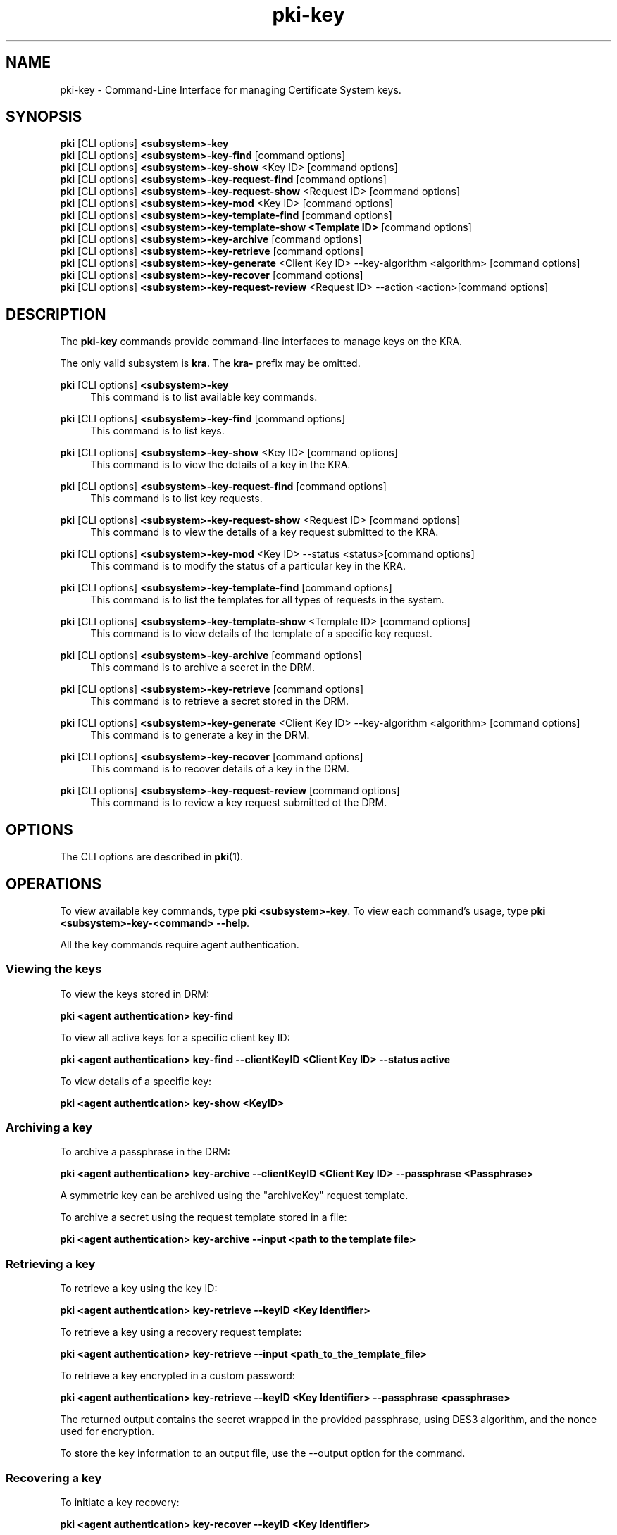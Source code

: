 .\" First parameter, NAME, should be all caps
.\" Second parameter, SECTION, should be 1-8, maybe w/ subsection
.\" other parameters are allowed: see man(7), man(1)
.TH pki-key 1 "May 5, 2014" "version 10.2" "PKI Key Management Commands" Dogtag Team
.\" Please adjust this date whenever revising the man page.
.\"
.\" Some roff macros, for reference:
.\" .nh        disable hyphenation
.\" .hy        enable hyphenation
.\" .ad l      left justify
.\" .ad b      justify to both left and right margins
.\" .nf        disable filling
.\" .fi        enable filling
.\" .br        insert line break
.\" .sp <n>    insert n+1 empty lines
.\" for man page specific macros, see man(7)
.SH NAME
pki-key \- Command-Line Interface for managing Certificate System keys.

.SH SYNOPSIS
.nf
\fBpki\fR [CLI options] \fB<subsystem>-key\fR
\fBpki\fR [CLI options] \fB<subsystem>-key-find\fR [command options]
\fBpki\fR [CLI options] \fB<subsystem>-key-show\fR <Key ID> [command options]
\fBpki\fR [CLI options] \fB<subsystem>-key-request-find\fR [command options]
\fBpki\fR [CLI options] \fB<subsystem>-key-request-show\fR <Request ID> [command options]
\fBpki\fR [CLI options] \fB<subsystem>-key-mod\fR <Key ID> [command options]
\fBpki\fR [CLI options] \fB<subsystem>-key-template-find\fR [command options]
\fBpki\fR [CLI options] \fB<subsystem>-key-template-show <Template ID>\fR [command options]
\fBpki\fR [CLI options] \fB<subsystem>-key-archive\fR [command options]
\fBpki\fR [CLI options] \fB<subsystem>-key-retrieve\fR [command options]
\fBpki\fR [CLI options] \fB<subsystem>-key-generate\fR <Client Key ID> --key-algorithm <algorithm> [command options]
\fBpki\fR [CLI options] \fB<subsystem>-key-recover\fR [command options]
\fBpki\fR [CLI options] \fB<subsystem>-key-request-review\fR <Request ID> --action <action>[command options]
.fi

.SH DESCRIPTION
.PP
The \fBpki-key\fR commands provide command-line interfaces to manage keys on the KRA.
.PP
The only valid subsystem is \fBkra\fR. The \fBkra-\fR prefix may be omitted.
.PP
\fBpki\fR [CLI options] \fB<subsystem>-key\fR
.RS 4
This command is to list available key commands.
.RE
.PP
\fBpki\fR [CLI options] \fB<subsystem>-key-find\fR [command options]
.RS 4
This command is to list keys.
.RE
.PP
\fBpki\fR [CLI options] \fB<subsystem>-key-show\fR <Key ID> [command options]
.RS 4
This command is to view the details of a key in the KRA.
.RE
.PP
\fBpki\fR [CLI options] \fB<subsystem>-key-request-find\fR [command options]
.RS 4
This command is to list key requests.
.RE
.PP
\fBpki\fR [CLI options] \fB<subsystem>-key-request-show\fR <Request ID> [command options]
.RS 4
This command is to view the details of a key request submitted to the KRA.
.RE
.PP
\fBpki\fR [CLI options] \fB<subsystem>-key-mod\fR <Key ID> --status <status>[command options]
.RS 4
This command is to modify the status of a particular key in the KRA.
.RE
.PP
\fBpki\fR [CLI options] \fB<subsystem>-key-template-find\fR [command options]
.RS 4
This command is to list the templates for all types of requests in the system.
.RE
.PP
\fBpki\fR [CLI options] \fB<subsystem>-key-template-show\fR <Template ID> [command options]
.RS 4
This command is to view details of the template of a specific key request.
.RE
.PP
\fBpki\fR [CLI options] \fB<subsystem>-key-archive\fR [command options]
.RS 4
This command is to archive a secret in the DRM.
.RE
.PP
\fBpki\fR [CLI options] \fB<subsystem>-key-retrieve\fR [command options]
.RS 4
This command is to retrieve a secret stored in the DRM.
.RE
.PP
\fBpki\fR [CLI options] \fB<subsystem>-key-generate\fR <Client Key ID> --key-algorithm <algorithm> [command options]
.RS 4
This command is to generate a key in the DRM.
.RE
.PP
\fBpki\fR [CLI options] \fB<subsystem>-key-recover\fR [command options]
.RS 4
This command is to recover details of a key in the DRM.
.RE
.PP
\fBpki\fR [CLI options] \fB<subsystem>-key-request-review\fR [command options]
.RS 4
This command is to review a key request submitted ot the DRM.
.RE

.SH OPTIONS
The CLI options are described in \fBpki\fR(1).

.SH OPERATIONS
To view available key commands, type \fBpki <subsystem>-key\fP. To view each command's usage, type \fB pki <subsystem>-key-<command> \-\-help\fP.

All the key commands require agent authentication.

.SS Viewing the keys

To view the keys stored in DRM:

.B pki <agent authentication> key-find

To view all active keys for a specific client key ID:

.B pki <agent authentication> key-find --clientKeyID <Client Key ID> --status active

To view details of a specific key:

.B pki <agent authentication> key-show <KeyID>

.SS Archiving a key

To archive a passphrase in the DRM:

.B pki <agent authentication> key-archive --clientKeyID <Client Key ID> --passphrase <Passphrase>

A symmetric key can be archived using the "archiveKey" request template.

To archive a secret using the request template stored in a file:

.B pki <agent authentication> key-archive --input <path to the template file>

.SS Retrieving a key

To retrieve a key using the key ID:

.B pki <agent authentication> key-retrieve --keyID <Key Identifier>

To retrieve a key using a recovery request template:

.B pki <agent authentication> key-retrieve --input <path_to_the_template_file>

To retrieve a key encrypted in a custom password:

.B pki <agent authentication> key-retrieve --keyID <Key Identifier> --passphrase <passphrase>

The returned output contains the secret wrapped in the provided passphrase, using DES3 algorithm, and the nonce used for encryption.

To store the key information to an output file, use the --output option for the command.

.SS Recovering a key

To initiate a key recovery:

.B pki <agent authentication> key-recover --keyID <Key Identifier>

The request ID returned by this operation must be approved using the \fBkey-request-review\fR command before the actual key retrieval.

This step is performed internally by the key-retrieve command.

.SS Generating a Symmetric Key

To generate a symmetric key using the DES3 algorithm:

.B pki <agent authentication> key-generate <Client Key ID> --key-algorithm DES3 --usages wrap,unwrap

There are other algorithms to generate symmetric keys such as the AES, DES, DESede, RC2, RC4.

In case of using any of the AES/RC2/RC4 algorithms, the key size has to be specified using the key-size option of the command.

Generation of asymmetric keys is currently not implemented.

.SS Reviewing a key request

To approve a key request:

.B pki <agent authentication> key-request-review <Request ID> --action approve

On successful authentication, the request with the given request ID will be approved.

There other actions that can be performed by an agent are reject/cancel.

.SS Viewing a request template

To list all the key request templates:

.B pki <agent authentication> key-template-find

To view a key archival request template:

.B pki <agent authentication> key-template-show archiveKey

.SH EXAMPLES

The following pki client examples show the usage of the above operations for a basic CA and KRA server installation.

A basic installation of CA and KRA servers can be done by running pkispawn in interactive mode and selecting the default parameters (see the section \fBINTERACTIVE MODE\fR in pkispawn(8))

or using a configuration file with basic parameters(see the section \fBEXAMPLES\fR in pkispawn(8)).

Only an agent can perform operations on the \fBkey\fR resource. An agent certificate must be used for authentication. This can be done by importing an agent certificate into
an NSS database and passing the values to relevant options provided by the pki CLI framework.

Running the following commands will set up the NSS database for use by a pki client and import the agent's certificate into the database and list information( including the nickname) of the certificate
stored in the database.

    - certutil -N -d <CERT_DB_DIR_PATH>

    - pk12util -i <Agent_Cert_P12_FILE_PATH> -d <CERT_DB_DIR_PATH>

    - certutil -L -d <CERT_DB_DIR_PATH>

The first command creates an NSS database. It asks to enter a password for the database.
The second command imports the agent certificate in a PKCS12 format into the database. It prompts for the passwords of the PKCS12 file and the NSS database.
The third command shows the information about the imported certificate.(including the nickname)

For demonstration purposes, the administrator certificate can be used to perform agent authentication.
In a basic installation setup, the admin cert can be found at /root/.dogtag/pki-tomcat/ca_admin_cert.p12.
Since the installation can only be performed by a root user, this file must be copied to a location where other users can access it, with valid permissions.

On completion of the setup, and, when issuing the first command using the authentication parameters, a user may be greeted with a warning message which indicates that an untrusted issuer was encountered.
Simply reply 'Y' to import the CA certificate, and, presuming that the displayed CA server URL is valid, press the carriage return.

To list all the keys and key requests stored in KRA:

.B pki -d <CERT_DB_DIR_PATH> -c <CERT_DB_PWD> -n <Certificate_Nickname> key-find

.B pki -d <CERT_DB_DIR_PATH> -c <CERT_DB_PWD> -n <Certificate_Nickname> key-request-find

To view information of a specific key or a key request stored in KRA:

.B pki -d <CERT_DB_DIR_PATH> -c <CERT_DB_PWD> -n <Certificate_Nickname> key-show <Key ID>

.B pki -d <CERT_DB_DIR_PATH> -c <CERT_DB_PWD> -n <Certificate_Nickname> key-request-show <Request ID>

Creating a request for archiving/retrieving/recovering a key

.B pki -d <CERT_DB_DIR_PATH> -c <CERT_DB_PWD> -n <Certificate_Nickname> key-archive --clientKeyID "vek12345" --passphrase "SampleSecret"

.B pki -d <CERT_DB_DIR_PATH> -c <CERT_DB_PWD> -n <Certificate_Nickname> key-retrieve --keyID <Key ID of the archived secret>

.B pki -d <CERT_DB_DIR_PATH> -c <CERT_DB_PWD> -n <Certificate_Nickname> key-recover --keyID <Key ID of the archived secret>

Generating a symmetric key

.B pki -d <CERT_DB_DIR_PATH> -c <CERT_DB_PWD> -n <Certificate_Nickname> key-generate "vek123456" --key-algorithm DES3 --usages "encrypt,decrypt"

Reviewing a key request

.B pki -d <CERT_DB_DIR_PATH> -c <CERT_DB_PWD> -n <Certificate_Nickname> key-request-review <Request ID> --action <approve/reject/cancel>

.SH Using templates for creating requests (for advanced users)

The messages for communication between the CLI framework and KRA for accessing the key resource are always encrypted.

In the case of the above mentioned examples, the encryption and decryption of the secrets is done internally by the Dogtag client API.

But, applications using the CLI framework to create various requests and also use local encryption, so the xml templates can be used to supply data to the create a request.

All the templates can be listed by executing:

.B pki key-template-find

.SS Creating a key-archival request

To fetch the template for key archival:

.B pki key-template-show archiveKey --output <output file>

This command gets the template for a key archival request and stores it in an output file.

Following is the description of the various parameters in the key archival template:

    -- clientKeyID - Unique identifier for the secret.
    -- dataType - Type of the data to be stored which can be passphrase/symmetricKey/asymmetricKey.
    -- keyAlgorithm - Algorithm used to create a symmetric key. (Not required if the dataType is passphrase)
    -- keySize - Size used to generate the symmetric key. (Not required if the dataType is passphrase)
    -- algorithmOID - Key Algorithm object identifier
    -- symmetricAlgorithmParams - Base64 encoded nonce data. Nonce used while encrypting the secret.
    -- wrappedPrivateData - Secret encrypted using a session key(A symmetric key) encoded using Base64. This entity contains the secret which is encrypted using a session key.
    -- transWrappedSessionKey - The session key used to encrypt the secret, wrapped using the DRM transport key, and encoded in Base64 format.
    -- pkiArchiveOptions - An object of type PKIArchiveOptions provided by the NSS/JSS library to securely transport a secret encoded in Base64 format.

To create an archival request using the template file:

.B pki -d <CERT_DB_DIR_PATH> -c <CERT_DB_PWD> -n <Certificate_Nickname> key-archive --input <Path_to_template_file>

.SS Creating a key-retrieval request

To fetch the template for key retrieval:

.B pki key-template-show retrieveKey --output <output file>

This command gets the template for a key retrieval request and stores it in an output file.

Following is the description of the various parameters in the key retrieval template:

    -- keyID - Key identifier
    -- requestID - Key request identifier
    -- nonceData - Base64 encoded string of nonce used during encryption
    -- passphrase - passphrase to encrypt the secret with/ passphrase for the PKCS12 file returned
    -- sessionWrappedpassphrase - Base64 encoded string of - Passphrase encrypted with a session key.
    -- transWrapedSessionKey - Base64 encoded string of - session key encrypted with KRA's transport key.
    -- certificate - Base64 encoded certificate for recovering the key.

To create a retrieval request using the template file:

.B pki -d <CERT_DB_DIR_PATH> -c <CERT_DB_PWD> -n <Certificate_Nickname> key-retrieve --input <Path_to_template_file>

.SS Creating a symmetric key generation request

To fetch the template for symmetric key generation:

.B pki key-template-show generateKey --output <output file>

This command gets the template for a symmetric key generation request and stores it in an output file.

Following is the description of the various parameters in the key retrieval template:

    -- clientKeyID - Client specified unique key identifier
    -- keyAlgorithm - Algorithm to be used to generate key (AES/DES/DES3/DESede/RC2/RC4)
    -- keySize - Value for the size of the key to be generated.
    -- keyUsage - usages of the generated key
        useful for Symmetric Keys (DES3,AES,etc) (wrap,unwrap,encrypt,decrypt)
        useful for Asymmetric Keys (RSA, EC,etc) (wrap,unwrap,encrypt,decrypt,sign,verify,sign_recover,verify_recover)

To create a key generation request using the template file:

.B pki -d <CERT_DB_DIR_PATH> -c <CERT_DB_PWD> -n <Certificate_Nickname> key-generate --input <Path_to_template_file>


.SH AUTHORS
Ade Lee <alee@redhat.com>, Endi Dewata <edewata@redhat.com>, Matthew Harmsen <mharmsen@redhat.com> and Abhishek Koneru <akoneru@redhat.com>.

.SH COPYRIGHT
Copyright (c) 2014 Red Hat, Inc. This is licensed under the GNU General Public License, version 2 (GPLv2). A copy of this license is available at http://www.gnu.org/licenses/old-licenses/gpl-2.0.txt.

.SH SEE ALSO
.BR pkispawn(8),
.BR pki(1)
